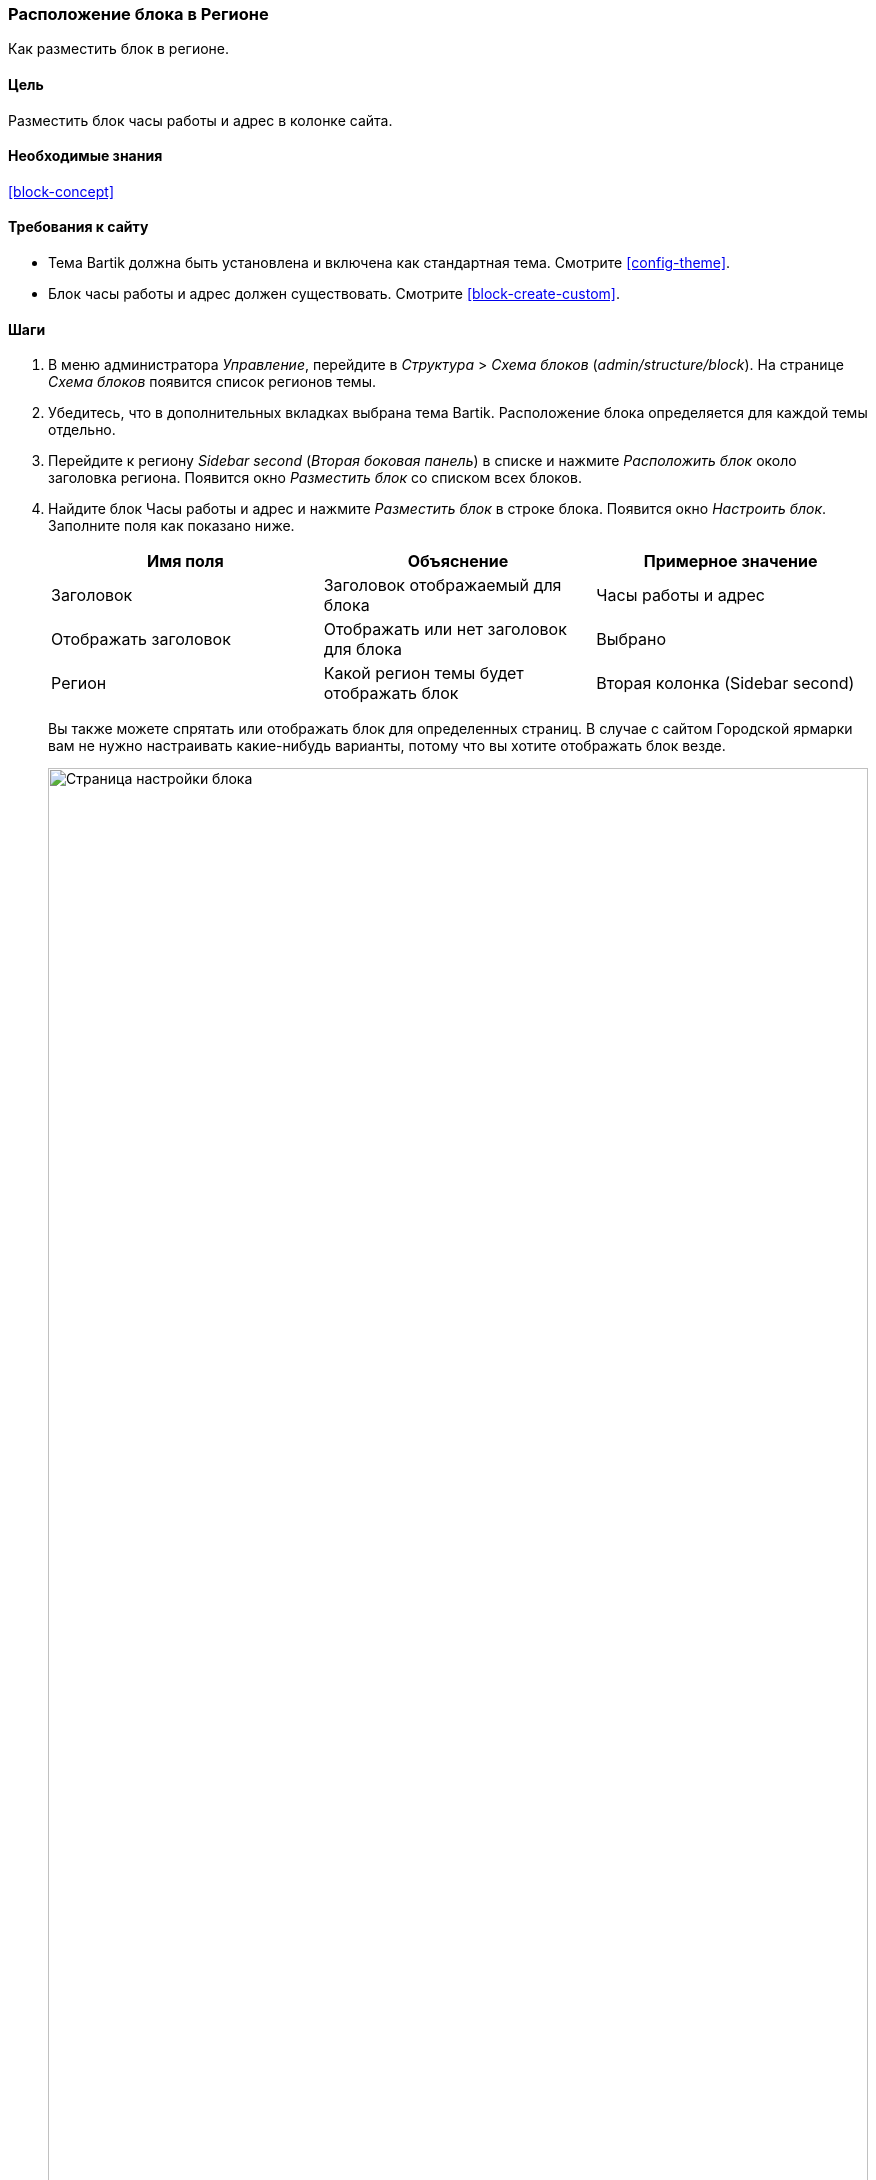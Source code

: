 [[block-place]]

=== Расположение блока в Регионе

[role="summary"]
Как разместить блок в регионе.

(((Блок,расположение в регионе)))
(((Регион,расположение блока)))

==== Цель

Разместить блок часы работы и адрес в колонке сайта.

==== Необходимые знания

<<block-concept>>

==== Требования к сайту

* Тема Bartik должна быть установлена и включена как стандартная тема. Смотрите
<<config-theme>>.

* Блок часы работы и адрес должен существовать. Смотрите <<block-create-custom>>.

==== Шаги

. В меню администратора _Управление_, перейдите в _Структура_ > _Схема блоков_
(_admin/structure/block_). На странице _Схема блоков_ появится список регионов
темы.

. Убедитесь, что в дополнительных вкладках выбрана тема Bartik. Расположение
блока определяется для каждой темы отдельно.

. Перейдите к региону _Sidebar second_ (_Вторая боковая панель_) в списке и нажмите _Расположить блок_ около
заголовка региона. Появится окно _Разместить блок_ со списком всех блоков.

. Найдите блок Часы работы и адрес и нажмите _Разместить блок_ в строке
блока. Появится окно _Настроить блок_. Заполните поля как показано ниже.
+
[width="100%",frame="topbot",options="header"]
|================================
|Имя поля |Объяснение |Примерное значение
|Заголовок |Заголовок отображаемый для блока |Часы работы и адрес
|Отображать заголовок |Отображать или нет заголовок для блока |Выбрано
|Регион |Какой регион темы будет отображать блок |Вторая колонка (Sidebar second)
|================================
+
Вы также можете спрятать или отображать блок для определенных страниц. В случае с
сайтом Городской ярмарки вам не нужно настраивать какие-нибудь варианты,
потому что вы хотите отображать блок везде.
+
--
// Configuration page for placing a custom block in the sidebar.
image:images/block-place-configure-block.png["Страница настройки блока",width="100%"]
--

. Нажмите _Сохранить блок_. Появится страница _Схема блоков_. Вы можете перетащить блок за иконку крестика,
изменив тем самым порядок блоков в каждом регионе. Как
дополнительный способ перетаскивания, вы можете нажать ссылку _Показывать вес строк_ в верху
таблицы и выбрать числа для весов блоков (блоки с наименьшим
весом будут отображаться первыми).

. Проверьте, что блок Часы работы и адрес отображается в _Sidebar
second_ (Второй колонке) регионе и нажмите _Сохранить блоки_.
+
Блок будет размещен в колонке на всех страницах, которые используют тему
Bartik.
+
--
// About page with placed sidebar block.
image:images/block-place-sidebar.png["Страница с размещенным блоком в регионе Вторая колонка",width="100%"]
--

==== Расширьте свое понимание

* Удалите блок _Сделано на Drupal_ из региона _Footer fifth_ (пятый подвал),
нажав на _Отключить_ или _Удалить_ в выпадающем списке _Настроить_. Если вы нажали
_Отключить_, вы сможете включить блок позже с теми же
настройками; Если вы нажали _Удалить_ и вы хотите вернуть блок обратно, то вам нужно будет
пройти через все шаги описанные в этой теме, чтобы добавить блок в нужный регион снова. Заметьте,
что имена блоков, созданных ядром Drupal, таких как
_Сделано на Drupal_ и _Вход на сайт_, отображаются на английском на этой странице; смотрите
<<language-concept>> для информации.

* Удалите блок _Инструменты_ из региона _Sidebar first_ (первой колонки). Этот блок
показывается только зарегистрированным пользователям.

* Разместите блок _Вход на сайт_ в любой регион.

* Если вы не видите изменения на вашем сайте, возможно вам нужно
почистить кэш. Смотрите <<prevent-cache-clear>>.


//==== Related concepts

==== Videos

// Video from Drupalize.Me.
video::https://www.youtube-nocookie.com/embed/iWW7Ja5p0hA[title="Placing a Block in a Region"]

//==== Additional resources


*Авторы*

Написано и отредактировано https://www.drupal.org/u/batigolix[Boris Doesborg]
и https://www.drupal.org/u/jhodgdon[Jennifer Hodgdon].

Переведено https://www.drupal.org/u/levmyshkin[Абраменко Иван] из https://drupalbook.org/ru[DrupalBook].
